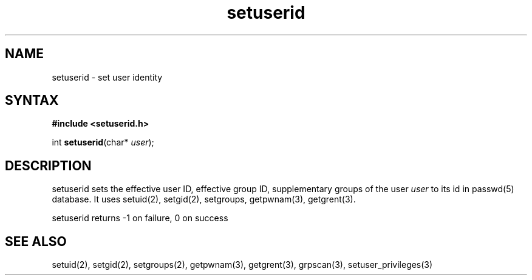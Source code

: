 .TH setuserid 3
.SH NAME
setuserid \- set user identity
.SH SYNTAX
.B #include <setuserid.h>

int \fBsetuserid\fP(char* \fIuser\fR);
.SH DESCRIPTION

setuserid sets the effective user ID, effective group ID, supplementary groups of the
user \fIuser\fR to its id in passwd(5) database. It uses setuid(2), setgid(2), setgroups, getpwnam(3), getgrent(3).

setuserid returns -1 on failure, 0 on success

.SH "SEE ALSO"
setuid(2),
setgid(2),
setgroups(2),
getpwnam(3),
getgrent(3),
grpscan(3),
setuser_privileges(3)
